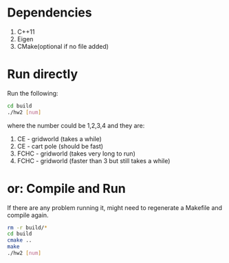 * Dependencies
0. C++11
1. Eigen
2. CMake(optional if no file added)

* Run directly
Run the following:
#+BEGIN_SRC bash
cd build
./hw2 [num]
#+END_SRC
where the number could be 1,2,3,4 and they are:
1. CE - gridworld   (takes a while) 
2. CE - cart pole   (should be fast)
3. FCHC - gridworld (takes very long to run)
4. FCHC - gridworld (faster than 3 but still takes a while)

* or: Compile and Run
If there are any problem running it, might need to regenerate a Makefile and compile again.
#+BEGIN_SRC bash
rm -r build/*
cd build
cmake ..
make
./hw2 [num]
#+END_SRC
